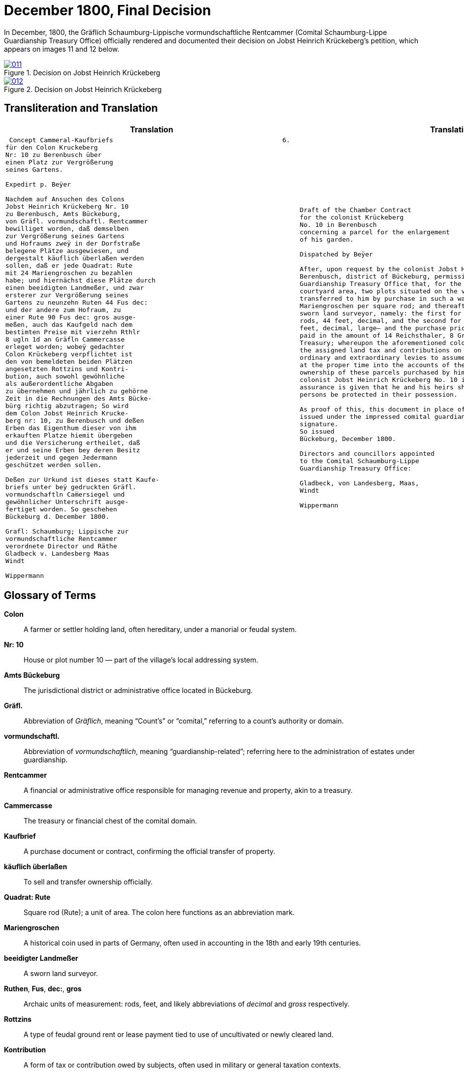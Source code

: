 = December 1800, Final Decision
:page-role: wide

In December, 1800, the Gräflich Schaumburg-Lippische vormundschaftliche Rentcammer (Comital Schaumburg-Lippe
Guardianship Treasury Office) officially rendered and documented their decision on Jobst Heinrich Krückeberg's
petition, which appears on images 11 and 12 below.

image::011.png[align=left,title='Decision on Jobst Heinrich Krückeberg's Petition, part one (Click to enlarge)',link=self]

image::012.png[align=left,title='Decision on Jobst Heinrich Krückeberg's Petition, part two (Click to enlarge)',link=self]

== Transliteration and Translation

[cols="1a,2a"]
|===
|Translation|Translation

|
[verse]
____
 Concept Cammeral-Kaufbriefs                                            6.  
für den Colon Kruckeberg  
Nr: 10 zu Berenbusch über  
einen Platz zur Vergrößerung  
seines Gartens.

Expedirt p. Beÿer
    
Nachdem auf Ansuchen des Colons  
Jobst Heinrich Krückeberg Nr. 10  
zu Berenbusch, Amts Bückeburg,  
von Gräfl. vormundschaftl. Rentcammer  
bewilliget worden, daß demselben  
zur Vergrößerung seines Gartens  
und Hofraums zweÿ in der Dorfstraße  
belegene Plätze ausgewiesen, und  
dergestalt käuflich überlaßen werden  
sollen, daß er jede Quadrat: Rute  
mit 24 Mariengroschen zu bezahlen  
habe; und hiernächst diese Plätze durch  
einen beeidigten Landmeßer, und zwar  
ersterer zur Vergrößerung seines  
Gartens zu neunzehn Ruten 44 Fus dec:  
und der andere zum Hofraum, zu  
einer Rute 90 Fus dec: gros ausge-  
meßen, auch das Kaufgeld nach dem  
bestimten Preise mit vierzehn Rthlr  
8 ugln 1d an Gräfln Cammercasse  
erleget worden; wobeÿ gedachter  
Colon Krückeberg verpflichtet ist  
den von bemeldeten beiden Plätzen  
angesetzten Rottzins und Kontri-  
bution, auch sowohl gewöhnliche  
als außerordentliche Abgaben  
zu übernehmen und jährlich zu gehörne  
Zeit in die Rechnungen des Amts Bücke-  
bürg richtig abzutragen; So wird  
dem Colon Jobst Heinrich Krucke-  
berg nr: 10, zu Berenbusch und deßen  
Erben das Eigenthum dieser von ihm  
erkauften Platze hiemit übergeben  
und die Versicherung ertheilet, daß  
er und seine Erben bey deren Besitz  
jederzeit und gegen Jedermann  
geschützet werden sollen.  

Deßen zur Urkund ist dieses statt Kaufe-  
briefs unter beÿ gedruckten Gräfl.  
vormundschaftln Cam̅ersiegel und  
gewöhnlicher Unterschrift ausge-  
fertiget worden. So geschehen  
Bückeburg d. December 1800.  

Grafl: Schaumburg; Lippische zur  
vormundschaftliche Rentcammer  
verordnete Director und Räthe  
Gladbeck v. Landesberg Maas  
Windt  

Wippermann
____

|
[verse]
____
Draft of the Chamber Contract
for the colonist Krückeberg
No. 10 in Berenbusch
concerning a parcel for the enlargement
of his garden.

Dispatched by Beÿer

After, upon request by the colonist Jobst Heinrich Krückeberg No. 10 in
Berenbusch, district of Bückeburg, permission was granted by the Comital
Guardianship Treasury Office that, for the enlargement of his garden and
courtyard area, two plots situated on the village street be assigned to him and
transferred to him by purchase in such a way that he shall pay 24
Mariengroschen per square rod; and thereafter these parcels were measured by a
sworn land surveyor, namely: the first for the enlargement of his garden at 19
rods, 44 feet, decimal, and the second for the courtyard area at 1 rod, 90
feet, decimal, large— and the purchase price, according to the set rate, was
paid in the amount of 14 Reichsthaler, 8 Groschen, 1 Pfennig to the Comital
Treasury; whereupon the aforementioned colonist Krückeberg is obliged to pay
the assigned land tax and contributions on these two parcels, as well as
ordinary and extraordinary levies to assume them and to enter them accurately
at the proper time into the accounts of the Office of Bückeburg; Thus, the
ownership of these parcels purchased by him is hereby transferred to the
colonist Jobst Heinrich Krückeberg No. 10 in Berenbusch and his heirs, and the
assurance is given that he and his heirs shall at all times and against all
persons be protected in their possession.

As proof of this, this document in place of a formal deed of sale has been
issued under the impressed comital guardianship treasury seal and customary
signature.
So issued
Bückeburg, December 1800.

Directors and councillors appointed
to the Comital Schaumburg-Lippe
Guardianship Treasury Office:

Gladbeck, von Landesberg, Maas,
Windt

Wippermann
____
|===

== Glossary of Terms

*Colon*:: A farmer or settler holding land, often hereditary, under a manorial or feudal system.

*Nr: 10*:: House or plot number 10 — part of the village's local addressing system.

*Amts Bückeburg*:: The jurisdictional district or administrative office located in Bückeburg.

*Gräfl.*:: Abbreviation of _Gräflich_, meaning “Count’s” or “comital,” referring to a count’s authority or domain.

*vormundschaftl.*:: Abbreviation of _vormundschaftlich_, meaning “guardianship-related”; referring here to the administration of estates under guardianship.

*Rentcammer*:: A financial or administrative office responsible for managing revenue and property, akin to a treasury.

*Cammercasse*:: The treasury or financial chest of the comital domain.

*Kaufbrief*:: A purchase document or contract, confirming the official transfer of property.

*käuflich überlaßen*:: To sell and transfer ownership officially.

*Quadrat: Rute*:: Square rod (Rute); a unit of area. The colon here functions as an abbreviation mark.

*Mariengroschen*:: A historical coin used in parts of Germany, often used in accounting in the 18th and early 19th centuries.

*beeidigter Landmeßer*:: A sworn land surveyor.

*Ruthen*, *Fus*, *dec:*, *gros*:: Archaic units of measurement: rods, feet, and likely abbreviations of _decimal_ and _gross_ respectively.

*Rottzins*:: A type of feudal ground rent or lease payment tied to use of uncultivated or newly cleared land.

*Kontribution*:: A form of tax or contribution owed by subjects, often used in military or general taxation contexts.

*gewöhnliche und außerordentliche Abgaben*:: Regular and extraordinary levies or dues.

*geschützet*:: Archaic spelling of _geschützt_, meaning protected.

*zur Urkund*:: As legal confirmation or attestation.

*statt Kaufebriefs*:: In place of a formal purchase deed/document.

*beÿgedruckten*:: With the printed (or affixed) [seal] — “beÿ” is an archaic spelling of “bei” (at/with).

*Cam̅ersiegel*:: The official seal of the comital treasury or chamber. The overline on the “m” indicates a contraction: “Cam̅er” = “Cammer”.

*ausgefertiget*:: Archaic form of _ausgefertigt_, meaning issued or executed (in legal/administrative context).

*Director und Räthe*:: Director and councillors — the officials empowered to authorize the document.

*Expedirt p. Beÿer*:: Dispatched/processed by Beÿer; a note indicating the scribe or official responsible for drafting or processing the document.

*Erben*:: Heirs.

*Urkund*:: Deed or documentation.



